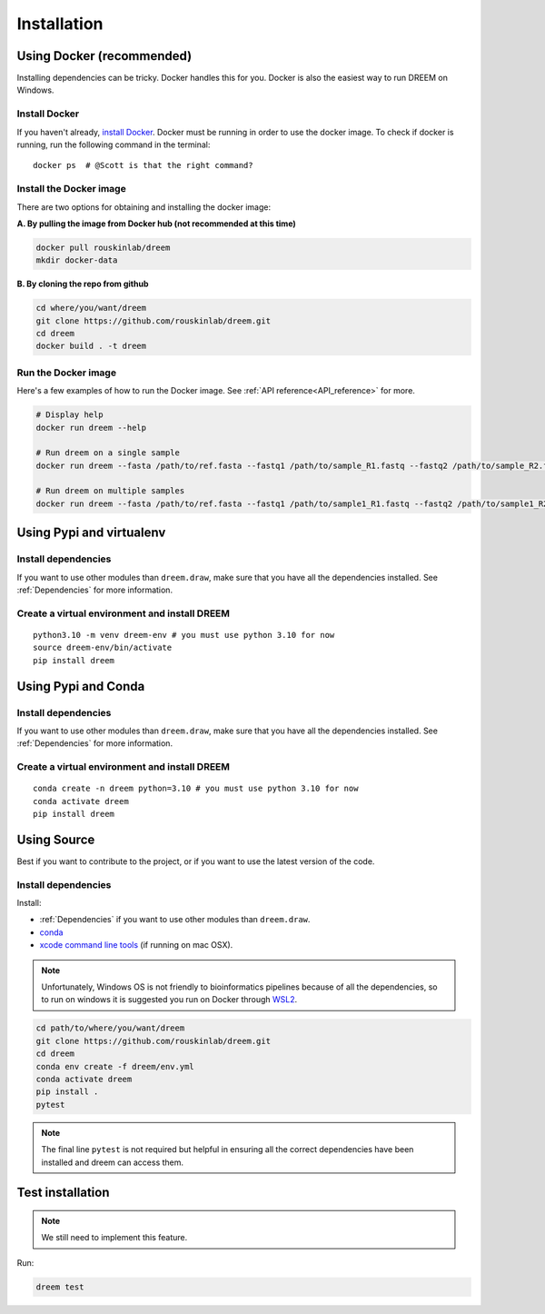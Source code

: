 =====================
Installation
=====================


Using Docker (recommended)
--------------------------

Installing dependencies can be tricky. Docker handles this for you. Docker is also the easiest way to run DREEM on Windows.

Install Docker
^^^^^^^^^^^^^^

If you haven't already, `install Docker <https://docs.docker.com/get-docker/>`_.
Docker must be running in order to use the docker image. To check if docker is running, run the following command in the terminal::

    docker ps  # @Scott is that the right command?

Install the Docker image
^^^^^^^^^^^^^^^^^^^^^^^^

There are two options for obtaining and installing the docker image:


**A. By pulling the image from Docker hub (not recommended at this time)**

.. code:: bash

    docker pull rouskinlab/dreem
    mkdir docker-data

**B. By cloning the repo from github**

.. code:: bash

    cd where/you/want/dreem
    git clone https://github.com/rouskinlab/dreem.git
    cd dreem
    docker build . -t dreem 
        
Run the Docker image
^^^^^^^^^^^^^^^^^^^^

Here's a few examples of how to run the Docker image. See :ref:`API reference<API_reference>` for more.

.. code:: bash

    # Display help
    docker run dreem --help

    # Run dreem on a single sample
    docker run dreem --fasta /path/to/ref.fasta --fastq1 /path/to/sample_R1.fastq --fastq2 /path/to/sample_R2.fastq --temp-dir /path/to/temp/ --out-dir /path/to/out/ --verbose --log /path/to/dreem_docker_run.log

    # Run dreem on multiple samples
    docker run dreem --fasta /path/to/ref.fasta --fastq1 /path/to/sample1_R1.fastq --fastq2 /path/to/sample1_R2.fastq --fastq1 /path/to/sample2_R1.fastq --fastq2 /path/to/sample2_R2.fastq --temp-dir /path/to/temp/ --out-dir /path/to/out/ --verbose --log /path/to/dreem_docker_run.log



..
    commented that out @Scott because I don't understand why not just giving docker the path to the data folder is not enough.
    **Once done installing and building the image, a container can now be made from that image, in which the analysis can be done:**
        1. First move all the data files that are necessary for the type of analysis that will be done. In most simple cases 
        this will be three files: two fastq files which contains the paired-end reads, and one fasta which contains all the reference sequences.
        
        2. For the docker container to access these, the docker container will mount the dreem/docker-data in the users filesystem, to a folder within the container called var/data/.
        Therefore, for the container to access the desired files, the arguments given to the containers entry point must be given in the form of the path as the container will view it.
        Anything in the docker-data folder will be know to the docker container as var/data/<path/within/docker-data> and therefore the command will be given as:

            ``docker run -iv $(pwd)/docker-data/:/var/data dreem-docker --fasta /var/data/ref.fasta --fastq1 /var/data/sample_R1.fastq --fastq2 /var/data/sample_R2.fastq --temp-dir /var/data/temp/ --out-dir /var/data/out/ --verbose --log /var/data/dreem_docker_run.log``
        
        3. If run correctly, the docker-data folder should be populated with a folder labeled temp, where intermediary files are stored;
        an out folder, where the analysis results are stored; as well as a log file, which details the steps that occured during this executation of the dreem pipeline.

        The containers access to the files can be a little confusing and unintuitive, so below is an example of the correct arguments to be used for the files available in the repo:

            ``docker run -iv $(pwd)/docker-data/:/var/data dreem-docker --fasta /var/data/3509.fasta --fastq1 /var/data/3509-O-flank_1=bi1-ms2-DB_R1.fastq --fastq2 /var/data/3509-O-flank_1=bi1-ms2-DB_R2.fastq --temp-dir /var/data/temp/ --out-dir /var/data/out/ --verbose --log /var/data/dreem_docker_run.log``






Using Pypi and virtualenv
-------------------------

Install dependencies
^^^^^^^^^^^^^^^^^^^^^^^^

If you want to use other modules than ``dreem.draw``, make sure that you have all the dependencies installed. See :ref:`Dependencies` for more information.


Create a virtual environment and install DREEM
^^^^^^^^^^^^^^^^^^^^^^^^^^^^^^^^^^^^^^^^^^^^^^^^

::

    python3.10 -m venv dreem-env # you must use python 3.10 for now
    source dreem-env/bin/activate
    pip install dreem


Using Pypi and Conda
-------------------------

Install dependencies
^^^^^^^^^^^^^^^^^^^^^^^^

If you want to use other modules than ``dreem.draw``, make sure that you have all the dependencies installed. See :ref:`Dependencies` for more information.


Create a virtual environment and install DREEM
^^^^^^^^^^^^^^^^^^^^^^^^^^^^^^^^^^^^^^^^^^^^^^^^

::

    conda create -n dreem python=3.10 # you must use python 3.10 for now
    conda activate dreem
    pip install dreem


Using Source
------------------------------------

Best if you want to contribute to the project, or if you want to use the latest version of the code.

Install dependencies
^^^^^^^^^^^^^^^^^^^^^^^^

Install:

- :ref:`Dependencies` if you want to use other modules than ``dreem.draw``.
- `conda <https://docs.conda.io/projects/conda/en/latest/user-guide/install/index.html>`_ 
- `xcode command line tools <https://www.freecodecamp.org/news/install-xcode-command-line-tools/>`_ (if running on mac OSX).

.. note::

    Unfortunately, Windows OS is not friendly to bioinformatics pipelines because of all the dependencies, so to run on windows it is suggested you run on Docker through `WSL2 <https://docs.docker.com/desktop/windows/wsl/>`_. 



.. code:: bash

   cd path/to/where/you/want/dreem
   git clone https://github.com/rouskinlab/dreem.git
   cd dreem
   conda env create -f dreem/env.yml
   conda activate dreem
   pip install .
   pytest 


.. note::

    The final line ``pytest`` is not required but helpful in ensuring all the correct dependencies have been installed and dreem can access them.


Test installation
-----------------

.. note::

    We still need to implement this feature.

Run:

.. code:: bash

    dreem test


